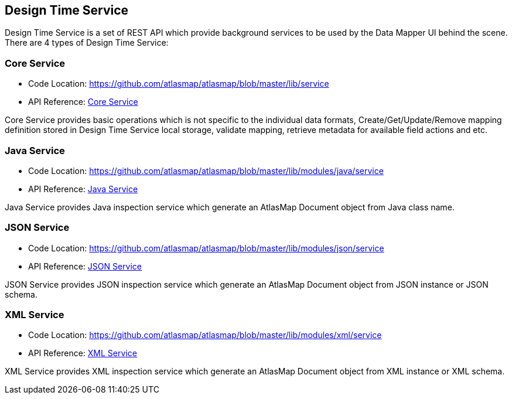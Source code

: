 [[internal-design-time-service]]
== Design Time Service

Design Time Service is a set of REST API which provide background services to be used by the Data Mapper UI behind the scene. There are 4 types of Design Time Service:

=== Core Service
* Code Location: https://github.com/atlasmap/atlasmap/blob/master/lib/service
* API Reference: <<inc/swagger/index#core,Core Service>>

Core Service provides basic operations which is not specific to the individual data formats, Create/Get/Update/Remove mapping definition stored in Design Time Service local storage, validate mapping, retrieve metadata for available field actions and etc. 

=== Java Service
* Code Location: https://github.com/atlasmap/atlasmap/blob/master/lib/modules/java/service
* API Reference: <<inc/swagger/index#java,Java Service>>

Java Service provides Java inspection service which generate an AtlasMap Document object from Java class name.

=== JSON Service
* Code Location: https://github.com/atlasmap/atlasmap/blob/master/lib/modules/json/service
* API Reference: <<inc/swagger/index#json,JSON Service>>

JSON Service provides JSON inspection service which generate an AtlasMap Document object from JSON instance or JSON schema.

=== XML Service
* Code Location: https://github.com/atlasmap/atlasmap/blob/master/lib/modules/xml/service
* API Reference: <<inc/swagger/index#xml,XML Service>>

XML Service provides XML inspection service which generate an AtlasMap Document object from XML instance or XML schema.

